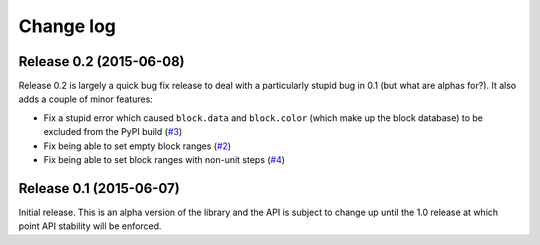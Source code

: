 .. _changelog:

==========
Change log
==========


Release 0.2 (2015-06-08)
========================

Release 0.2 is largely a quick bug fix release to deal with a particularly
stupid bug in 0.1 (but what are alphas for?). It also adds a couple of minor
features:

* Fix a stupid error which caused ``block.data`` and ``block.color`` (which
  make up the block database) to be excluded from the PyPI build (`#3`_)
* Fix being able to set empty block ranges (`#2`_)
* Fix being able to set block ranges with non-unit steps (`#4`_)

.. _#2: https://github.com/waveform80/picraft/issues/2
.. _#3: https://github.com/waveform80/picraft/issues/3
.. _#4: https://github.com/waveform80/picraft/issues/4


Release 0.1 (2015-06-07)
========================

Initial release. This is an alpha version of the library and the API is subject
to change up until the 1.0 release at which point API stability will be
enforced.


